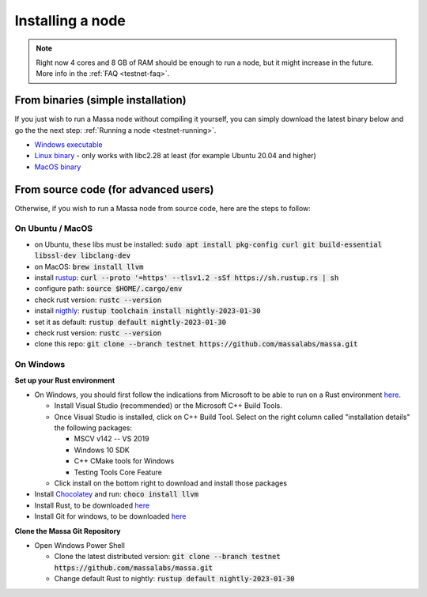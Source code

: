 .. _testnet-install:

=================
Installing a node
=================

.. note::

    Right now 4 cores and 8 GB of RAM should be enough to run a node, but it might increase in the future. More info in the :ref:`FAQ <testnet-faq>`.

From binaries (simple installation)
===============================

If you just wish to run a Massa node without compiling it yourself, you
can simply download the latest binary below and go the the next step: :ref:`Running a node <testnet-running>`.

- `Windows executable <https://github.com/massalabs/massa/releases/download/TEST.19.1/massa_TEST.19.1_release_windows.zip>`_
- `Linux binary <https://github.com/massalabs/massa/releases/download/TEST.19.1/massa_TEST.19.1_release_linux.tar.gz>`_ - only works with libc2.28 at least (for example Ubuntu 20.04 and higher)
- `MacOS binary <https://github.com/massalabs/massa/releases/download/TEST.19.1/massa_TEST.19.1_release_macos.tar.gz>`_

From source code (for advanced users)
=====================================

Otherwise, if you wish to run a Massa node from source code, here are the steps to follow:

On Ubuntu / MacOS
-----------------

- on Ubuntu, these libs must be installed: :code:`sudo apt install pkg-config curl git build-essential libssl-dev libclang-dev`
- on MacOS: :code:`brew install llvm`
- install `rustup <https://www.rust-lang.org/tools/install>`_: :code:`curl --proto '=https' --tlsv1.2 -sSf https://sh.rustup.rs | sh`
- configure path: :code:`source $HOME/.cargo/env`
- check rust version: :code:`rustc --version`
- install `nigthly <https://doc.rust-lang.org/edition-guide/rust-2018/rustup-for-managing-rust-versions.html>`_: :code:`rustup toolchain install nightly-2023-01-30`
- set it as default: :code:`rustup default nightly-2023-01-30`
- check rust version: :code:`rustc --version`
- clone this repo: :code:`git clone --branch testnet https://github.com/massalabs/massa.git`

On Windows
----------

**Set up your Rust environment**

- On Windows, you should first follow the indications from Microsoft to be able to run on a Rust environment `here <https://docs.microsoft.com/en-gb/windows/dev-environment/rust/setup>`__.

  - Install Visual Studio (recommended) or the Microsoft C++ Build Tools.
  - Once Visual Studio is installed, click on C++ Build Tool. Select on the right column called "installation details" the following packages:

    - MSCV v142 -- VS 2019
    - Windows 10 SDK
    - C++ CMake tools for Windows
    - Testing Tools Core Feature

  - Click install on the bottom right to download and install those packages

- Install `Chocolatey <https://docs.chocolatey.org/en-us/choco/setup>`_ and run: :code:`choco install llvm`
- Install Rust, to be downloaded `here <https://www.rust-lang.org/tools/install>`__
- Install Git for windows, to be downloaded `here <https://git-scm.com/download/win>`__

**Clone the Massa Git Repository**

- Open Windows Power Shell

  - Clone the latest distributed version: :code:`git clone --branch testnet https://github.com/massalabs/massa.git`
  - Change default Rust to nightly: :code:`rustup default nightly-2023-01-30`
